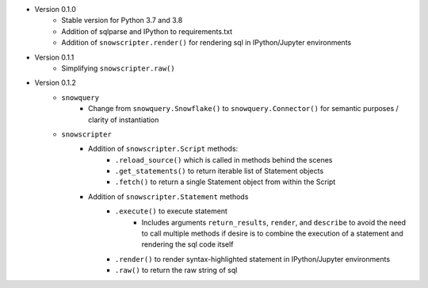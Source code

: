 
* Version 0.1.0
    - Stable version for Python 3.7 and 3.8
    - Addition of sqlparse and IPython to requirements.txt
    - Addition of ``snowscripter.render()`` for rendering sql in IPython/Jupyter environments
* Version 0.1.1
    - Simplifying ``snowscripter.raw()``
* Version 0.1.2
    - ``snowquery``
        - Change from ``snowquery.Snowflake()`` to ``snowquery.Connector()`` for semantic purposes / clarity of instantiation
    - ``snowscripter``
        - Addition of ``snowscripter.Script`` methods:
            - ``.reload_source()`` which is called in methods behind the scenes
            - ``.get_statements()`` to return iterable list of Statement objects
            - ``.fetch()`` to return a single Statement object from within the Script
        - Addition of ``snowscripter.Statement`` methods
            - ``.execute()`` to execute statement
                - Includes arguments ``return_results``, ``render``, and ``describe`` to avoid the need to call multiple methods if desire
                  is to combine the execution of a statement and rendering the sql code itself
            - ``.render()`` to render syntax-highlighted statement in IPython/Jupyter environments
            - ``.raw()`` to return the raw string of sql


